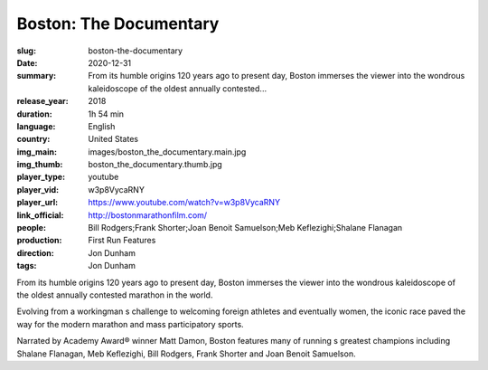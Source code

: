 Boston: The Documentary
#######################

:slug: boston-the-documentary
:date: 2020-12-31
:summary: From its humble origins 120 years ago to present day, Boston immerses the viewer into the wondrous kaleidoscope of the oldest annually contested...
:release_year: 2018
:duration: 1h 54 min
:language: English
:country: United States
:img_main: images/boston_the_documentary.main.jpg
:img_thumb: boston_the_documentary.thumb.jpg
:player_type: youtube
:player_vid: w3p8VycaRNY
:player_url: https://www.youtube.com/watch?v=w3p8VycaRNY
:link_official: http://bostonmarathonfilm.com/
:people: Bill Rodgers;Frank Shorter;Joan Benoit Samuelson;Meb Keflezighi;Shalane Flanagan
:production: First Run Features
:direction: Jon Dunham
:tags: Jon Dunham

From its humble origins 120 years ago to present day, Boston immerses the viewer into the wondrous kaleidoscope of the oldest annually contested marathon in the world.

Evolving from a workingman s challenge to welcoming foreign athletes and eventually women, the iconic race paved the way for the modern marathon and mass participatory sports.

Narrated by Academy Award® winner Matt Damon, Boston features many of running s greatest champions including Shalane Flanagan, Meb Keflezighi, Bill Rodgers, Frank Shorter and Joan Benoit Samuelson.

